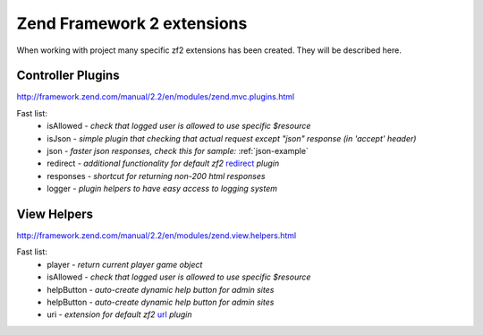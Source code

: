 ===========================
Zend Framework 2 extensions
===========================

When working with project many specific zf2 extensions has been created.
They will be described here.

Controller Plugins
==================

http://framework.zend.com/manual/2.2/en/modules/zend.mvc.plugins.html

Fast list:
 - isAllowed - *check that logged user is allowed to use specific $resource*
 - isJson - *simple plugin that checking that actual request except "json" response (in 'accept' header)*
 - json - *faster json responses, check this for sample:* :ref:`json-example`
 - redirect - *additional functionality for default zf2* redirect_ *plugin*
 - responses - *shortcut for returning non-200 html responses*
 - logger - *plugin helpers to have easy access to logging system*

.. _redirect: http://framework.zend.com/manual/2.2/en/modules/zend.mvc.plugins.html#zend-mvc-controller-plugins-redirect

View Helpers
============

http://framework.zend.com/manual/2.2/en/modules/zend.view.helpers.html

Fast list:
 - player - *return current player game object*
 - isAllowed - *check that logged user is allowed to use specific $resource*
 - helpButton - *auto-create dynamic help button for admin sites*
 - helpButton - *auto-create dynamic help button for admin sites*
 - uri - *extension for default zf2* url_ *plugin*

 .. _url: http://framework.zend.com/manual/2.2/en/modules/zend.view.helpers.html#url-helper